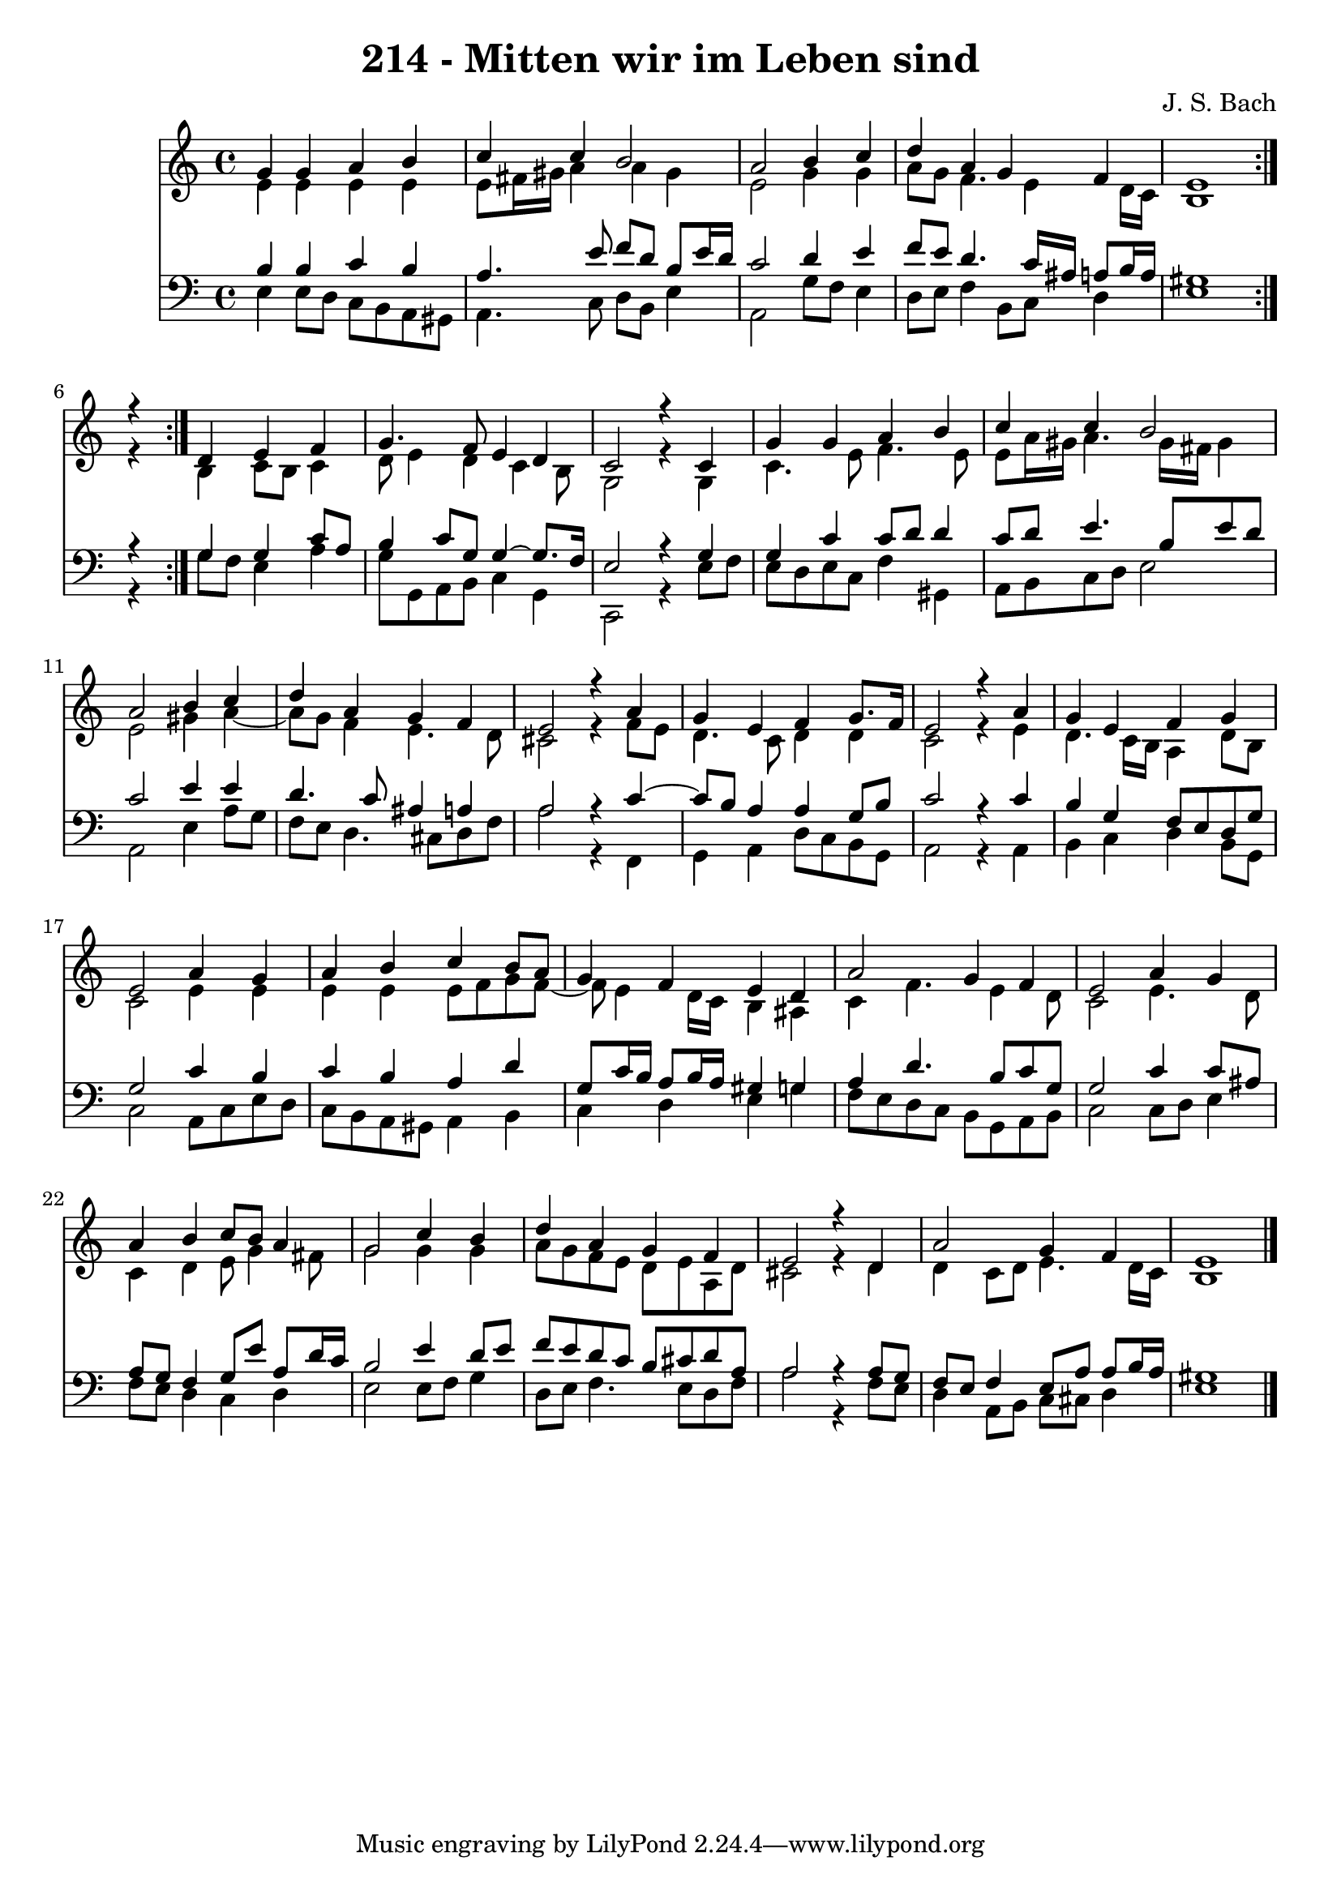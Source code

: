 \version "2.10.33"

\header {
  title = "214 - Mitten wir im Leben sind"
  composer = "J. S. Bach"
}


global = {
  \time 4/4
  \key a \minor
}


soprano = \relative c'' {
  \repeat volta 2 {
    g4 g4 a4 b4 
    c4 c4 b2 
    a2 b4 c4 
    d4 a4 g4 f4 
    e1 }  %5
  r4 d4 e4 f4 
  g4. f8 e4 d4 
  c2 r4 c4 
  g'4 g4 a4 b4 
  c4 c4 b2   %10
  a2 b4 c4 
  d4 a4 g4 f4 
  e2 r4 a4 
  g4 e4 f4 g8. f16 
  e2 r4 a4   %15
  g4 e4 f4 g4 
  e2 a4 g4 
  a4 b4 c4 b8 a8 
  g4 f4 e4 d4 
  a'2 g4 f4   %20
  e2 a4 g4 
  a4 b4 c8 b8 a4 
  g2 c4 b4 
  d4 a4 g4 f4 
  e2 r4 d4   %25
  a'2 g4 f4 
  e1 
  
}

alto = \relative c' {
  \repeat volta 2 {
    e4 e4 e4 e4 
    e8 fis16 gis16 a4 a4 gis4 
    e2 g4 g4 
    a8 g8 f4. e4 d16 c16 
    b1 }  %5
  r4 b4 c8 b8 c4 
  d8 e4 d4 c4 b8 
  g2 r4 g4 
  c4. e8 f4. e8 
  e8 a16 gis16 a4. gis16 fis16 gis4   %10
  e2 gis4 a4~ 
  a8 g8 f4 e4. d8 
  cis2 r4 f8 e8 
  d4. c8 d4 d4 
  c2 r4 e4   %15
  d4. c16 b16 a4 d8 b8 
  c2 e4 e4 
  e4 e4 e8 f8 g8 f8~ 
  f8 e4 d16 c16 b4 ais4 
  c4 f4. e4 d8   %20
  c2 e4. d8 
  c4 d4 e8 g4 fis8 
  g2 g4 g4 
  a8 g8 f8 e8 d8 e8 a,8 d8 
  cis2 r4 d4   %25
  d4 c8 d8 e4. d16 c16 
  b1 
  
}

tenor = \relative c' {
  \repeat volta 2 {
    b4 b4 c4 b4 
    a4. e'8 f8 d8 b8 e16 d16 
    c2 d4 e4 
    f8 e8 d4. c16 ais16 a8 b16 a16 
    gis1     %5
    r4 } g4 g4 c8 a8 
  b4 c8 g8 g4~ g8. f16 
  e2 r4 g4 
  g4 c4 c8 d8 d4 
  c8 d8 e4. b8 e8 d8   %10
  c2 e4 e4 
  d4. c8 ais4 a4 
  a2 r4 c4~ 
  c8 b8 a4 a4 g8 b8 
  c2 r4 c4   %15
  b4 g4 f8 e8 d8 g8 
  g2 c4 b4 
  c4 b4 a4 d4 
  g,8 c16 b16 a8 b16 a16 gis4 g4 
  a4 d4. b8 c8 g8   %20
  g2 c4 c8 ais8 
  a8 g8 f4 g8 e'8 a,8 d16 c16 
  b2 e4 d8 e8 
  f8 e8 d8 c8 b8 cis8 d8 a8 
  a2 r4 a8 g8   %25
  f8 e8 f4 e8 a8 a8 b16 a16 
  gis1 
  
}

baixo = \relative c {
  \repeat volta 2 {
    e4 e8 d8 c8 b8 a8 gis8 
    a4. c8 d8 b8 e4 
    a,2 g'8 f8 e4 
    d8 e8 f4 b,8 c8 d4 
    e1 }  %5
  r4 g8 f8 e4 a4 
  g8 g,8 a8 b8 c4 g4 
  c,2 r4 e'8 f8 
  e8 d8 e8 c8 f4 gis,4 
  a8 b8 c8 d8 e2   %10
  a,2 e'4 a8 g8 
  f8 e8 d4. cis8 d8 f8 
  a2 r4 f,4 
  g4 a4 d8 c8 b8 g8 
  a2 r4 a4   %15
  b4 c4 d4 b8 g8 
  c2 a8 c8 e8 d8 
  c8 b8 a8 gis8 a4 b4 
  c4 d4 e4 g4 
  f8 e8 d8 c8 b8 g8 a8 b8   %20
  c2 c8 d8 e4 
  f8 e8 d4 c4 d4 
  e2 e8 f8 g4 
  d8 e8 f4. e8 d8 f8 
  a2 r4 f8 e8   %25
  d4 a8 b8 c8 cis8 d4 
  e1 
  
}

\score {
  <<
    \new Staff {
      <<
        \global
        \new Voice = "1" { \voiceOne \soprano }
        \new Voice = "2" { \voiceTwo \alto }
      >>
    }
    \new Staff {
      <<
        \global
        \clef "bass"
        \new Voice = "1" {\voiceOne \tenor }
        \new Voice = "2" { \voiceTwo \baixo \bar "|."}
      >>
    }
  >>
}